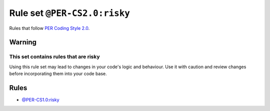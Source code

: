 =============================
Rule set ``@PER-CS2.0:risky``
=============================

Rules that follow `PER Coding Style 2.0 <https://www.php-fig.org/per/coding-style/>`_.

Warning
-------

This set contains rules that are risky
~~~~~~~~~~~~~~~~~~~~~~~~~~~~~~~~~~~~~~

Using this rule set may lead to changes in your code's logic and behaviour. Use it with caution and review changes before incorporating them into your code base.

Rules
-----

- `@PER-CS1.0:risky <./PER-CS1.0Risky.rst>`_
